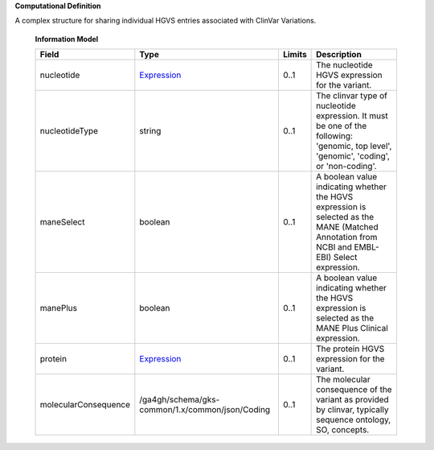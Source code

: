 **Computational Definition**

A complex structure for sharing individual HGVS entries associated with ClinVar Variations. 

    **Information Model**
    
    .. list-table::
       :class: clean-wrap
       :header-rows: 1
       :align: left
       :widths: auto
       
       *  - Field
          - Type
          - Limits
          - Description
       *  - nucleotide
          - `Expression </ga4gh/schema/gks-common/1.x/common/json/Expression>`_
          - 0..1
          - The nucleotide HGVS expression for the variant. 
       *  - nucleotideType
          - string
          - 0..1
          - The clinvar type of nucleotide expression. It must be one of the following:  'genomic, top level', 'genomic', 'coding', or 'non-coding'.
       *  - maneSelect
          - boolean
          - 0..1
          - A boolean value indicating whether the HGVS expression is selected as the  MANE (Matched Annotation from NCBI and EMBL-EBI) Select expression.
       *  - manePlus
          - boolean
          - 0..1
          - A boolean value indicating whether the HGVS expression is selected as the  MANE Plus Clinical expression.
       *  - protein
          - `Expression </ga4gh/schema/gks-common/1.x/common/json/Expression>`_
          - 0..1
          - The protein HGVS expression for the variant.
       *  - molecularConsequence
          - /ga4gh/schema/gks-common/1.x/common/json/Coding
          - 0..1
          - The molecular consequence of the variant as provided by clinvar, typically sequence ontology, SO, concepts.
